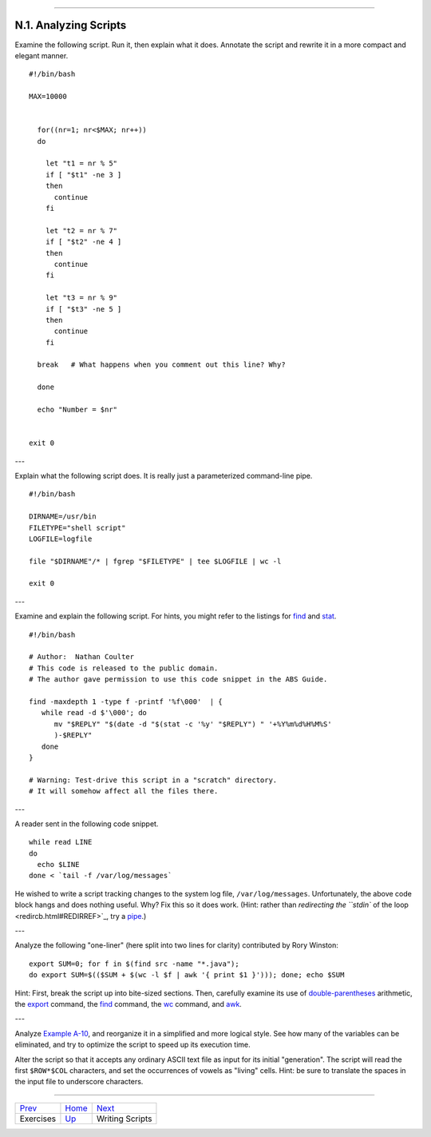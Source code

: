 +----------------------------------+-------------------------+---------------------------------+
| Advanced Bash-Scripting Guide:   |
+==================================+=========================+=================================+
| `Prev <exercises.html>`_         | Appendix N. Exercises   | `Next <writingscripts.html>`_   |
+----------------------------------+-------------------------+---------------------------------+

--------------

N.1. Analyzing Scripts
======================

Examine the following script. Run it, then explain what it does.
Annotate the script and rewrite it in a more compact and elegant manner.

::

    #!/bin/bash

    MAX=10000


      for((nr=1; nr<$MAX; nr++))
      do

        let "t1 = nr % 5"
        if [ "$t1" -ne 3 ]
        then
          continue
        fi

        let "t2 = nr % 7"
        if [ "$t2" -ne 4 ]
        then
          continue
        fi

        let "t3 = nr % 9"
        if [ "$t3" -ne 5 ]
        then
          continue
        fi

      break   # What happens when you comment out this line? Why?

      done

      echo "Number = $nr"


    exit 0

---

Explain what the following script does. It is really just a
parameterized command-line pipe.

::

    #!/bin/bash

    DIRNAME=/usr/bin
    FILETYPE="shell script"
    LOGFILE=logfile

    file "$DIRNAME"/* | fgrep "$FILETYPE" | tee $LOGFILE | wc -l

    exit 0

---

Examine and explain the following script. For hints, you might refer to
the listings for `find <moreadv.html#FINDREF>`_ and
`stat <system.html#STATREF>`_.

::

    #!/bin/bash

    # Author:  Nathan Coulter
    # This code is released to the public domain.
    # The author gave permission to use this code snippet in the ABS Guide.

    find -maxdepth 1 -type f -printf '%f\000'  | {
       while read -d $'\000'; do
          mv "$REPLY" "$(date -d "$(stat -c '%y' "$REPLY") " '+%Y%m%d%H%M%S'
          )-$REPLY"
       done
    }

    # Warning: Test-drive this script in a "scratch" directory.
    # It will somehow affect all the files there.

---

A reader sent in the following code snippet.

::

    while read LINE
    do
      echo $LINE
    done < `tail -f /var/log/messages`

He wished to write a script tracking changes to the system log file,
``/var/log/messages``. Unfortunately, the above code block hangs and
does nothing useful. Why? Fix this so it does work. (Hint: rather than
`redirecting the ``stdin`` of the loop <redircb.html#REDIRREF>`_, try a
`pipe <special-chars.html#PIPEREF>`_.)

---

Analyze the following "one-liner" (here split into two lines for
clarity) contributed by Rory Winston:

::

    export SUM=0; for f in $(find src -name "*.java");
    do export SUM=$(($SUM + $(wc -l $f | awk '{ print $1 }'))); done; echo $SUM

Hint: First, break the script up into bite-sized sections. Then,
carefully examine its use of `double-parentheses <dblparens.html>`_
arithmetic, the `export <internal.html#EXPORTREF>`_ command, the
`find <moreadv.html#FINDREF>`_ command, the `wc <textproc.html#WCREF>`_
command, and `awk <awk.html#AWKREF>`_.

---

Analyze `Example A-10 <contributed-scripts.html#LIFESLOW>`_, and
reorganize it in a simplified and more logical style. See how many of
the variables can be eliminated, and try to optimize the script to speed
up its execution time.

Alter the script so that it accepts any ordinary ASCII text file as
input for its initial "generation". The script will read the first
``$ROW*$COL`` characters, and set the occurrences of vowels as "living"
cells. Hint: be sure to translate the spaces in the input file to
underscore characters.

--------------

+----------------------------+--------------------------+---------------------------------+
| `Prev <exercises.html>`_   | `Home <index.html>`_     | `Next <writingscripts.html>`_   |
+----------------------------+--------------------------+---------------------------------+
| Exercises                  | `Up <exercises.html>`_   | Writing Scripts                 |
+----------------------------+--------------------------+---------------------------------+

